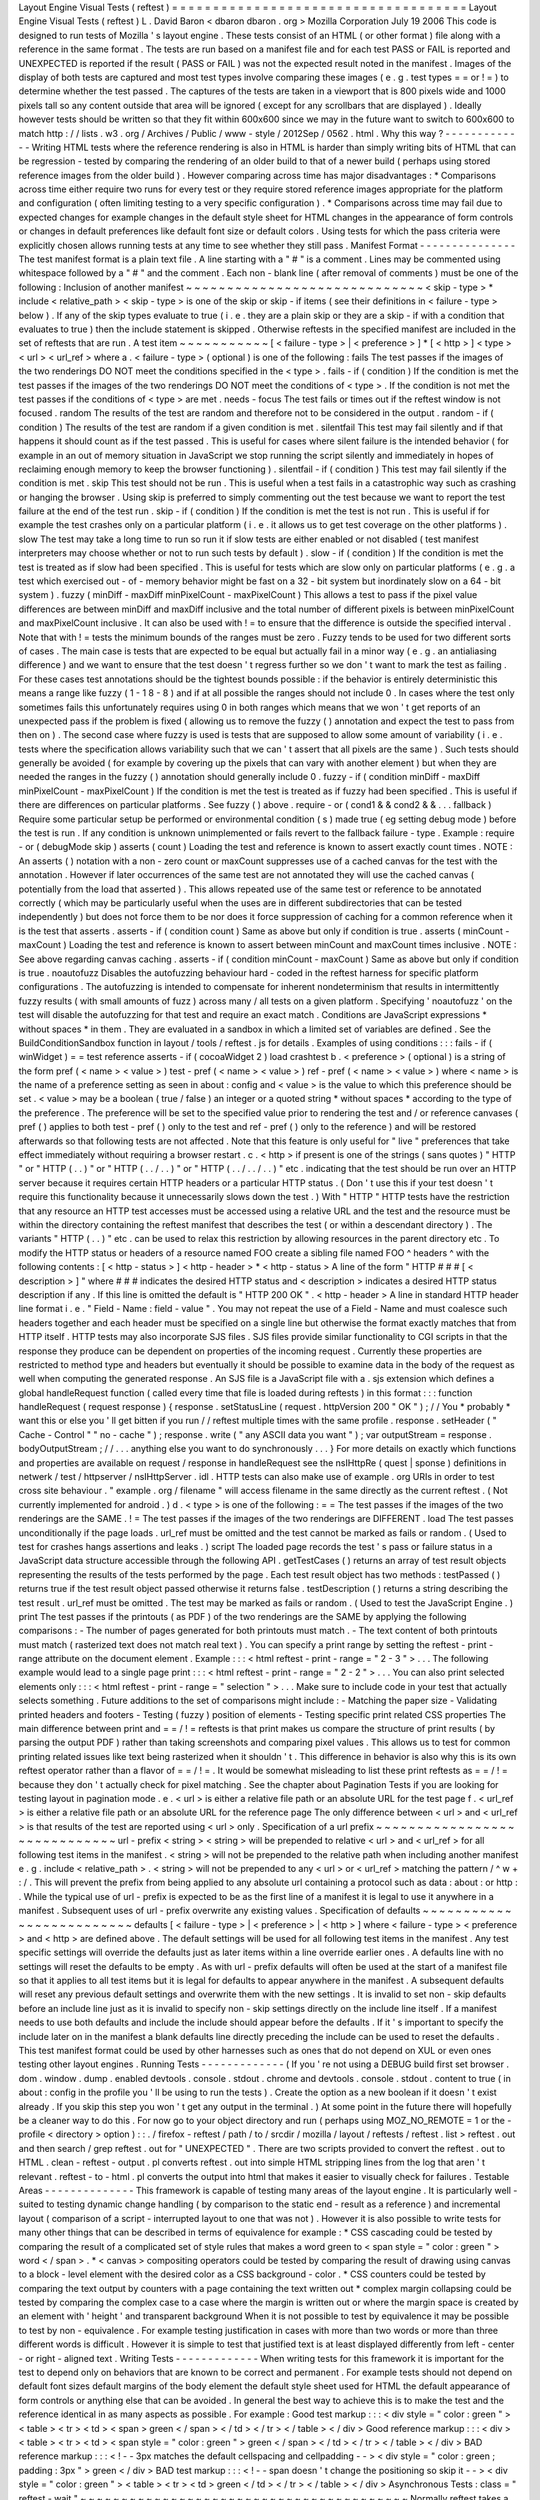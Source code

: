 Layout
Engine
Visual
Tests
(
reftest
)
=
=
=
=
=
=
=
=
=
=
=
=
=
=
=
=
=
=
=
=
=
=
=
=
=
=
=
=
=
=
=
=
=
=
=
=
Layout
Engine
Visual
Tests
(
reftest
)
L
.
David
Baron
<
dbaron
dbaron
.
org
>
Mozilla
Corporation
July
19
2006
This
code
is
designed
to
run
tests
of
Mozilla
'
s
layout
engine
.
These
tests
consist
of
an
HTML
(
or
other
format
)
file
along
with
a
reference
in
the
same
format
.
The
tests
are
run
based
on
a
manifest
file
and
for
each
test
PASS
or
FAIL
is
reported
and
UNEXPECTED
is
reported
if
the
result
(
PASS
or
FAIL
)
was
not
the
expected
result
noted
in
the
manifest
.
Images
of
the
display
of
both
tests
are
captured
and
most
test
types
involve
comparing
these
images
(
e
.
g
.
test
types
=
=
or
!
=
)
to
determine
whether
the
test
passed
.
The
captures
of
the
tests
are
taken
in
a
viewport
that
is
800
pixels
wide
and
1000
pixels
tall
so
any
content
outside
that
area
will
be
ignored
(
except
for
any
scrollbars
that
are
displayed
)
.
Ideally
however
tests
should
be
written
so
that
they
fit
within
600x600
since
we
may
in
the
future
want
to
switch
to
600x600
to
match
http
:
/
/
lists
.
w3
.
org
/
Archives
/
Public
/
www
-
style
/
2012Sep
/
0562
.
html
.
Why
this
way
?
-
-
-
-
-
-
-
-
-
-
-
-
-
Writing
HTML
tests
where
the
reference
rendering
is
also
in
HTML
is
harder
than
simply
writing
bits
of
HTML
that
can
be
regression
-
tested
by
comparing
the
rendering
of
an
older
build
to
that
of
a
newer
build
(
perhaps
using
stored
reference
images
from
the
older
build
)
.
However
comparing
across
time
has
major
disadvantages
:
*
Comparisons
across
time
either
require
two
runs
for
every
test
or
they
require
stored
reference
images
appropriate
for
the
platform
and
configuration
(
often
limiting
testing
to
a
very
specific
configuration
)
.
*
Comparisons
across
time
may
fail
due
to
expected
changes
for
example
changes
in
the
default
style
sheet
for
HTML
changes
in
the
appearance
of
form
controls
or
changes
in
default
preferences
like
default
font
size
or
default
colors
.
Using
tests
for
which
the
pass
criteria
were
explicitly
chosen
allows
running
tests
at
any
time
to
see
whether
they
still
pass
.
Manifest
Format
-
-
-
-
-
-
-
-
-
-
-
-
-
-
-
The
test
manifest
format
is
a
plain
text
file
.
A
line
starting
with
a
"
#
"
is
a
comment
.
Lines
may
be
commented
using
whitespace
followed
by
a
"
#
"
and
the
comment
.
Each
non
-
blank
line
(
after
removal
of
comments
)
must
be
one
of
the
following
:
Inclusion
of
another
manifest
~
~
~
~
~
~
~
~
~
~
~
~
~
~
~
~
~
~
~
~
~
~
~
~
~
~
~
~
~
<
skip
-
type
>
*
include
<
relative_path
>
<
skip
-
type
>
is
one
of
the
skip
or
skip
-
if
items
(
see
their
definitions
in
<
failure
-
type
>
below
)
.
If
any
of
the
skip
types
evaluate
to
true
(
i
.
e
.
they
are
a
plain
skip
or
they
are
a
skip
-
if
with
a
condition
that
evaluates
to
true
)
then
the
include
statement
is
skipped
.
Otherwise
reftests
in
the
specified
manifest
are
included
in
the
set
of
reftests
that
are
run
.
A
test
item
~
~
~
~
~
~
~
~
~
~
~
[
<
failure
-
type
>
|
<
preference
>
]
*
[
<
http
>
]
<
type
>
<
url
>
<
url_ref
>
where
a
.
<
failure
-
type
>
(
optional
)
is
one
of
the
following
:
fails
The
test
passes
if
the
images
of
the
two
renderings
DO
NOT
meet
the
conditions
specified
in
the
<
type
>
.
fails
-
if
(
condition
)
If
the
condition
is
met
the
test
passes
if
the
images
of
the
two
renderings
DO
NOT
meet
the
conditions
of
<
type
>
.
If
the
condition
is
not
met
the
test
passes
if
the
conditions
of
<
type
>
are
met
.
needs
-
focus
The
test
fails
or
times
out
if
the
reftest
window
is
not
focused
.
random
The
results
of
the
test
are
random
and
therefore
not
to
be
considered
in
the
output
.
random
-
if
(
condition
)
The
results
of
the
test
are
random
if
a
given
condition
is
met
.
silentfail
This
test
may
fail
silently
and
if
that
happens
it
should
count
as
if
the
test
passed
.
This
is
useful
for
cases
where
silent
failure
is
the
intended
behavior
(
for
example
in
an
out
of
memory
situation
in
JavaScript
we
stop
running
the
script
silently
and
immediately
in
hopes
of
reclaiming
enough
memory
to
keep
the
browser
functioning
)
.
silentfail
-
if
(
condition
)
This
test
may
fail
silently
if
the
condition
is
met
.
skip
This
test
should
not
be
run
.
This
is
useful
when
a
test
fails
in
a
catastrophic
way
such
as
crashing
or
hanging
the
browser
.
Using
skip
is
preferred
to
simply
commenting
out
the
test
because
we
want
to
report
the
test
failure
at
the
end
of
the
test
run
.
skip
-
if
(
condition
)
If
the
condition
is
met
the
test
is
not
run
.
This
is
useful
if
for
example
the
test
crashes
only
on
a
particular
platform
(
i
.
e
.
it
allows
us
to
get
test
coverage
on
the
other
platforms
)
.
slow
The
test
may
take
a
long
time
to
run
so
run
it
if
slow
tests
are
either
enabled
or
not
disabled
(
test
manifest
interpreters
may
choose
whether
or
not
to
run
such
tests
by
default
)
.
slow
-
if
(
condition
)
If
the
condition
is
met
the
test
is
treated
as
if
slow
had
been
specified
.
This
is
useful
for
tests
which
are
slow
only
on
particular
platforms
(
e
.
g
.
a
test
which
exercised
out
-
of
-
memory
behavior
might
be
fast
on
a
32
-
bit
system
but
inordinately
slow
on
a
64
-
bit
system
)
.
fuzzy
(
minDiff
-
maxDiff
minPixelCount
-
maxPixelCount
)
This
allows
a
test
to
pass
if
the
pixel
value
differences
are
between
minDiff
and
maxDiff
inclusive
and
the
total
number
of
different
pixels
is
between
minPixelCount
and
maxPixelCount
inclusive
.
It
can
also
be
used
with
!
=
to
ensure
that
the
difference
is
outside
the
specified
interval
.
Note
that
with
!
=
tests
the
minimum
bounds
of
the
ranges
must
be
zero
.
Fuzzy
tends
to
be
used
for
two
different
sorts
of
cases
.
The
main
case
is
tests
that
are
expected
to
be
equal
but
actually
fail
in
a
minor
way
(
e
.
g
.
an
antialiasing
difference
)
and
we
want
to
ensure
that
the
test
doesn
'
t
regress
further
so
we
don
'
t
want
to
mark
the
test
as
failing
.
For
these
cases
test
annotations
should
be
the
tightest
bounds
possible
:
if
the
behavior
is
entirely
deterministic
this
means
a
range
like
fuzzy
(
1
-
1
8
-
8
)
and
if
at
all
possible
the
ranges
should
not
include
0
.
In
cases
where
the
test
only
sometimes
fails
this
unfortunately
requires
using
0
in
both
ranges
which
means
that
we
won
'
t
get
reports
of
an
unexpected
pass
if
the
problem
is
fixed
(
allowing
us
to
remove
the
fuzzy
(
)
annotation
and
expect
the
test
to
pass
from
then
on
)
.
The
second
case
where
fuzzy
is
used
is
tests
that
are
supposed
to
allow
some
amount
of
variability
(
i
.
e
.
tests
where
the
specification
allows
variability
such
that
we
can
'
t
assert
that
all
pixels
are
the
same
)
.
Such
tests
should
generally
be
avoided
(
for
example
by
covering
up
the
pixels
that
can
vary
with
another
element
)
but
when
they
are
needed
the
ranges
in
the
fuzzy
(
)
annotation
should
generally
include
0
.
fuzzy
-
if
(
condition
minDiff
-
maxDiff
minPixelCount
-
maxPixelCount
)
If
the
condition
is
met
the
test
is
treated
as
if
fuzzy
had
been
specified
.
This
is
useful
if
there
are
differences
on
particular
platforms
.
See
fuzzy
(
)
above
.
require
-
or
(
cond1
&
&
cond2
&
&
.
.
.
fallback
)
Require
some
particular
setup
be
performed
or
environmental
condition
(
s
)
made
true
(
eg
setting
debug
mode
)
before
the
test
is
run
.
If
any
condition
is
unknown
unimplemented
or
fails
revert
to
the
fallback
failure
-
type
.
Example
:
require
-
or
(
debugMode
skip
)
asserts
(
count
)
Loading
the
test
and
reference
is
known
to
assert
exactly
count
times
.
NOTE
:
An
asserts
(
)
notation
with
a
non
-
zero
count
or
maxCount
suppresses
use
of
a
cached
canvas
for
the
test
with
the
annotation
.
However
if
later
occurrences
of
the
same
test
are
not
annotated
they
will
use
the
cached
canvas
(
potentially
from
the
load
that
asserted
)
.
This
allows
repeated
use
of
the
same
test
or
reference
to
be
annotated
correctly
(
which
may
be
particularly
useful
when
the
uses
are
in
different
subdirectories
that
can
be
tested
independently
)
but
does
not
force
them
to
be
nor
does
it
force
suppression
of
caching
for
a
common
reference
when
it
is
the
test
that
asserts
.
asserts
-
if
(
condition
count
)
Same
as
above
but
only
if
condition
is
true
.
asserts
(
minCount
-
maxCount
)
Loading
the
test
and
reference
is
known
to
assert
between
minCount
and
maxCount
times
inclusive
.
NOTE
:
See
above
regarding
canvas
caching
.
asserts
-
if
(
condition
minCount
-
maxCount
)
Same
as
above
but
only
if
condition
is
true
.
noautofuzz
Disables
the
autofuzzing
behaviour
hard
-
coded
in
the
reftest
harness
for
specific
platform
configurations
.
The
autofuzzing
is
intended
to
compensate
for
inherent
nondeterminism
that
results
in
intermittently
fuzzy
results
(
with
small
amounts
of
fuzz
)
across
many
/
all
tests
on
a
given
platform
.
Specifying
'
noautofuzz
'
on
the
test
will
disable
the
autofuzzing
for
that
test
and
require
an
exact
match
.
Conditions
are
JavaScript
expressions
*
without
spaces
*
in
them
.
They
are
evaluated
in
a
sandbox
in
which
a
limited
set
of
variables
are
defined
.
See
the
BuildConditionSandbox
function
in
layout
/
tools
/
reftest
.
js
for
details
.
Examples
of
using
conditions
:
:
:
fails
-
if
(
winWidget
)
=
=
test
reference
asserts
-
if
(
cocoaWidget
2
)
load
crashtest
b
.
<
preference
>
(
optional
)
is
a
string
of
the
form
pref
(
<
name
>
<
value
>
)
test
-
pref
(
<
name
>
<
value
>
)
ref
-
pref
(
<
name
>
<
value
>
)
where
<
name
>
is
the
name
of
a
preference
setting
as
seen
in
about
:
config
and
<
value
>
is
the
value
to
which
this
preference
should
be
set
.
<
value
>
may
be
a
boolean
(
true
/
false
)
an
integer
or
a
quoted
string
*
without
spaces
*
according
to
the
type
of
the
preference
.
The
preference
will
be
set
to
the
specified
value
prior
to
rendering
the
test
and
/
or
reference
canvases
(
pref
(
)
applies
to
both
test
-
pref
(
)
only
to
the
test
and
ref
-
pref
(
)
only
to
the
reference
)
and
will
be
restored
afterwards
so
that
following
tests
are
not
affected
.
Note
that
this
feature
is
only
useful
for
"
live
"
preferences
that
take
effect
immediately
without
requiring
a
browser
restart
.
c
.
<
http
>
if
present
is
one
of
the
strings
(
sans
quotes
)
"
HTTP
"
or
"
HTTP
(
.
.
)
"
or
"
HTTP
(
.
.
/
.
.
)
"
or
"
HTTP
(
.
.
/
.
.
/
.
.
)
"
etc
.
indicating
that
the
test
should
be
run
over
an
HTTP
server
because
it
requires
certain
HTTP
headers
or
a
particular
HTTP
status
.
(
Don
'
t
use
this
if
your
test
doesn
'
t
require
this
functionality
because
it
unnecessarily
slows
down
the
test
.
)
With
"
HTTP
"
HTTP
tests
have
the
restriction
that
any
resource
an
HTTP
test
accesses
must
be
accessed
using
a
relative
URL
and
the
test
and
the
resource
must
be
within
the
directory
containing
the
reftest
manifest
that
describes
the
test
(
or
within
a
descendant
directory
)
.
The
variants
"
HTTP
(
.
.
)
"
etc
.
can
be
used
to
relax
this
restriction
by
allowing
resources
in
the
parent
directory
etc
.
To
modify
the
HTTP
status
or
headers
of
a
resource
named
FOO
create
a
sibling
file
named
FOO
^
headers
^
with
the
following
contents
:
[
<
http
-
status
>
]
<
http
-
header
>
*
<
http
-
status
>
A
line
of
the
form
"
HTTP
#
#
#
[
<
description
>
]
"
where
#
#
#
indicates
the
desired
HTTP
status
and
<
description
>
indicates
a
desired
HTTP
status
description
if
any
.
If
this
line
is
omitted
the
default
is
"
HTTP
200
OK
"
.
<
http
-
header
>
A
line
in
standard
HTTP
header
line
format
i
.
e
.
"
Field
-
Name
:
field
-
value
"
.
You
may
not
repeat
the
use
of
a
Field
-
Name
and
must
coalesce
such
headers
together
and
each
header
must
be
specified
on
a
single
line
but
otherwise
the
format
exactly
matches
that
from
HTTP
itself
.
HTTP
tests
may
also
incorporate
SJS
files
.
SJS
files
provide
similar
functionality
to
CGI
scripts
in
that
the
response
they
produce
can
be
dependent
on
properties
of
the
incoming
request
.
Currently
these
properties
are
restricted
to
method
type
and
headers
but
eventually
it
should
be
possible
to
examine
data
in
the
body
of
the
request
as
well
when
computing
the
generated
response
.
An
SJS
file
is
a
JavaScript
file
with
a
.
sjs
extension
which
defines
a
global
handleRequest
function
(
called
every
time
that
file
is
loaded
during
reftests
)
in
this
format
:
:
:
function
handleRequest
(
request
response
)
{
response
.
setStatusLine
(
request
.
httpVersion
200
"
OK
"
)
;
/
/
You
*
probably
*
want
this
or
else
you
'
ll
get
bitten
if
you
run
/
/
reftest
multiple
times
with
the
same
profile
.
response
.
setHeader
(
"
Cache
-
Control
"
"
no
-
cache
"
)
;
response
.
write
(
"
any
ASCII
data
you
want
"
)
;
var
outputStream
=
response
.
bodyOutputStream
;
/
/
.
.
.
anything
else
you
want
to
do
synchronously
.
.
.
}
For
more
details
on
exactly
which
functions
and
properties
are
available
on
request
/
response
in
handleRequest
see
the
nsIHttpRe
(
quest
|
sponse
)
definitions
in
netwerk
/
test
/
httpserver
/
nsIHttpServer
.
idl
.
HTTP
tests
can
also
make
use
of
example
.
org
URIs
in
order
to
test
cross
site
behaviour
.
"
example
.
org
/
filename
"
will
access
filename
in
the
same
directly
as
the
current
reftest
.
(
Not
currently
implemented
for
android
.
)
d
.
<
type
>
is
one
of
the
following
:
=
=
The
test
passes
if
the
images
of
the
two
renderings
are
the
SAME
.
!
=
The
test
passes
if
the
images
of
the
two
renderings
are
DIFFERENT
.
load
The
test
passes
unconditionally
if
the
page
loads
.
url_ref
must
be
omitted
and
the
test
cannot
be
marked
as
fails
or
random
.
(
Used
to
test
for
crashes
hangs
assertions
and
leaks
.
)
script
The
loaded
page
records
the
test
'
s
pass
or
failure
status
in
a
JavaScript
data
structure
accessible
through
the
following
API
.
getTestCases
(
)
returns
an
array
of
test
result
objects
representing
the
results
of
the
tests
performed
by
the
page
.
Each
test
result
object
has
two
methods
:
testPassed
(
)
returns
true
if
the
test
result
object
passed
otherwise
it
returns
false
.
testDescription
(
)
returns
a
string
describing
the
test
result
.
url_ref
must
be
omitted
.
The
test
may
be
marked
as
fails
or
random
.
(
Used
to
test
the
JavaScript
Engine
.
)
print
The
test
passes
if
the
printouts
(
as
PDF
)
of
the
two
renderings
are
the
SAME
by
applying
the
following
comparisons
:
-
The
number
of
pages
generated
for
both
printouts
must
match
.
-
The
text
content
of
both
printouts
must
match
(
rasterized
text
does
not
match
real
text
)
.
You
can
specify
a
print
range
by
setting
the
reftest
-
print
-
range
attribute
on
the
document
element
.
Example
:
:
:
<
html
reftest
-
print
-
range
=
"
2
-
3
"
>
.
.
.
The
following
example
would
lead
to
a
single
page
print
:
:
:
<
html
reftest
-
print
-
range
=
"
2
-
2
"
>
.
.
.
You
can
also
print
selected
elements
only
:
:
:
<
html
reftest
-
print
-
range
=
"
selection
"
>
.
.
.
Make
sure
to
include
code
in
your
test
that
actually
selects
something
.
Future
additions
to
the
set
of
comparisons
might
include
:
-
Matching
the
paper
size
-
Validating
printed
headers
and
footers
-
Testing
(
fuzzy
)
position
of
elements
-
Testing
specific
print
related
CSS
properties
The
main
difference
between
print
and
=
=
/
!
=
reftests
is
that
print
makes
us
compare
the
structure
of
print
results
(
by
parsing
the
output
PDF
)
rather
than
taking
screenshots
and
comparing
pixel
values
.
This
allows
us
to
test
for
common
printing
related
issues
like
text
being
rasterized
when
it
shouldn
'
t
.
This
difference
in
behavior
is
also
why
this
is
its
own
reftest
operator
rather
than
a
flavor
of
=
=
/
!
=
.
It
would
be
somewhat
misleading
to
list
these
print
reftests
as
=
=
/
!
=
because
they
don
'
t
actually
check
for
pixel
matching
.
See
the
chapter
about
Pagination
Tests
if
you
are
looking
for
testing
layout
in
pagination
mode
.
e
.
<
url
>
is
either
a
relative
file
path
or
an
absolute
URL
for
the
test
page
f
.
<
url_ref
>
is
either
a
relative
file
path
or
an
absolute
URL
for
the
reference
page
The
only
difference
between
<
url
>
and
<
url_ref
>
is
that
results
of
the
test
are
reported
using
<
url
>
only
.
Specification
of
a
url
prefix
~
~
~
~
~
~
~
~
~
~
~
~
~
~
~
~
~
~
~
~
~
~
~
~
~
~
~
~
~
url
-
prefix
<
string
>
<
string
>
will
be
prepended
to
relative
<
url
>
and
<
url_ref
>
for
all
following
test
items
in
the
manifest
.
<
string
>
will
not
be
prepended
to
the
relative
path
when
including
another
manifest
e
.
g
.
include
<
relative_path
>
.
<
string
>
will
not
be
prepended
to
any
<
url
>
or
<
url_ref
>
matching
the
pattern
/
^
\
w
+
:
/
.
This
will
prevent
the
prefix
from
being
applied
to
any
absolute
url
containing
a
protocol
such
as
data
:
about
:
or
http
:
.
While
the
typical
use
of
url
-
prefix
is
expected
to
be
as
the
first
line
of
a
manifest
it
is
legal
to
use
it
anywhere
in
a
manifest
.
Subsequent
uses
of
url
-
prefix
overwrite
any
existing
values
.
Specification
of
defaults
~
~
~
~
~
~
~
~
~
~
~
~
~
~
~
~
~
~
~
~
~
~
~
~
~
defaults
[
<
failure
-
type
>
|
<
preference
>
|
<
http
>
]
where
<
failure
-
type
>
<
preference
>
and
<
http
>
are
defined
above
.
The
default
settings
will
be
used
for
all
following
test
items
in
the
manifest
.
Any
test
specific
settings
will
override
the
defaults
just
as
later
items
within
a
line
override
earlier
ones
.
A
defaults
line
with
no
settings
will
reset
the
defaults
to
be
empty
.
As
with
url
-
prefix
defaults
will
often
be
used
at
the
start
of
a
manifest
file
so
that
it
applies
to
all
test
items
but
it
is
legal
for
defaults
to
appear
anywhere
in
the
manifest
.
A
subsequent
defaults
will
reset
any
previous
default
settings
and
overwrite
them
with
the
new
settings
.
It
is
invalid
to
set
non
-
skip
defaults
before
an
include
line
just
as
it
is
invalid
to
specify
non
-
skip
settings
directly
on
the
include
line
itself
.
If
a
manifest
needs
to
use
both
defaults
and
include
the
include
should
appear
before
the
defaults
.
If
it
'
s
important
to
specify
the
include
later
on
in
the
manifest
a
blank
defaults
line
directly
preceding
the
include
can
be
used
to
reset
the
defaults
.
This
test
manifest
format
could
be
used
by
other
harnesses
such
as
ones
that
do
not
depend
on
XUL
or
even
ones
testing
other
layout
engines
.
Running
Tests
-
-
-
-
-
-
-
-
-
-
-
-
-
(
If
you
'
re
not
using
a
DEBUG
build
first
set
browser
.
dom
.
window
.
dump
.
enabled
devtools
.
console
.
stdout
.
chrome
and
devtools
.
console
.
stdout
.
content
to
true
(
in
about
:
config
in
the
profile
you
'
ll
be
using
to
run
the
tests
)
.
Create
the
option
as
a
new
boolean
if
it
doesn
'
t
exist
already
.
If
you
skip
this
step
you
won
'
t
get
any
output
in
the
terminal
.
)
At
some
point
in
the
future
there
will
hopefully
be
a
cleaner
way
to
do
this
.
For
now
go
to
your
object
directory
and
run
(
perhaps
using
MOZ_NO_REMOTE
=
1
or
the
-
profile
<
directory
>
option
)
:
:
.
/
firefox
-
reftest
/
path
/
to
/
srcdir
/
mozilla
/
layout
/
reftests
/
reftest
.
list
>
reftest
.
out
and
then
search
/
grep
reftest
.
out
for
"
UNEXPECTED
"
.
There
are
two
scripts
provided
to
convert
the
reftest
.
out
to
HTML
.
clean
-
reftest
-
output
.
pl
converts
reftest
.
out
into
simple
HTML
stripping
lines
from
the
log
that
aren
'
t
relevant
.
reftest
-
to
-
html
.
pl
converts
the
output
into
html
that
makes
it
easier
to
visually
check
for
failures
.
Testable
Areas
-
-
-
-
-
-
-
-
-
-
-
-
-
-
This
framework
is
capable
of
testing
many
areas
of
the
layout
engine
.
It
is
particularly
well
-
suited
to
testing
dynamic
change
handling
(
by
comparison
to
the
static
end
-
result
as
a
reference
)
and
incremental
layout
(
comparison
of
a
script
-
interrupted
layout
to
one
that
was
not
)
.
However
it
is
also
possible
to
write
tests
for
many
other
things
that
can
be
described
in
terms
of
equivalence
for
example
:
*
CSS
cascading
could
be
tested
by
comparing
the
result
of
a
complicated
set
of
style
rules
that
makes
a
word
green
to
<
span
style
=
"
color
:
green
"
>
word
<
/
span
>
.
*
<
canvas
>
compositing
operators
could
be
tested
by
comparing
the
result
of
drawing
using
canvas
to
a
block
-
level
element
with
the
desired
color
as
a
CSS
background
-
color
.
*
CSS
counters
could
be
tested
by
comparing
the
text
output
by
counters
with
a
page
containing
the
text
written
out
*
complex
margin
collapsing
could
be
tested
by
comparing
the
complex
case
to
a
case
where
the
margin
is
written
out
or
where
the
margin
space
is
created
by
an
element
with
'
height
'
and
transparent
background
When
it
is
not
possible
to
test
by
equivalence
it
may
be
possible
to
test
by
non
-
equivalence
.
For
example
testing
justification
in
cases
with
more
than
two
words
or
more
than
three
different
words
is
difficult
.
However
it
is
simple
to
test
that
justified
text
is
at
least
displayed
differently
from
left
-
center
-
or
right
-
aligned
text
.
Writing
Tests
-
-
-
-
-
-
-
-
-
-
-
-
-
When
writing
tests
for
this
framework
it
is
important
for
the
test
to
depend
only
on
behaviors
that
are
known
to
be
correct
and
permanent
.
For
example
tests
should
not
depend
on
default
font
sizes
default
margins
of
the
body
element
the
default
style
sheet
used
for
HTML
the
default
appearance
of
form
controls
or
anything
else
that
can
be
avoided
.
In
general
the
best
way
to
achieve
this
is
to
make
the
test
and
the
reference
identical
in
as
many
aspects
as
possible
.
For
example
:
Good
test
markup
:
:
:
<
div
style
=
"
color
:
green
"
>
<
table
>
<
tr
>
<
td
>
<
span
>
green
<
/
span
>
<
/
td
>
<
/
tr
>
<
/
table
>
<
/
div
>
Good
reference
markup
:
:
:
<
div
>
<
table
>
<
tr
>
<
td
>
<
span
style
=
"
color
:
green
"
>
green
<
/
span
>
<
/
td
>
<
/
tr
>
<
/
table
>
<
/
div
>
BAD
reference
markup
:
:
:
<
!
-
-
3px
matches
the
default
cellspacing
and
cellpadding
-
-
>
<
div
style
=
"
color
:
green
;
padding
:
3px
"
>
green
<
/
div
>
BAD
test
markup
:
:
:
<
!
-
-
span
doesn
'
t
change
the
positioning
so
skip
it
-
-
>
<
div
style
=
"
color
:
green
"
>
<
table
>
<
tr
>
<
td
>
green
<
/
td
>
<
/
tr
>
<
/
table
>
<
/
div
>
Asynchronous
Tests
:
class
=
"
reftest
-
wait
"
~
~
~
~
~
~
~
~
~
~
~
~
~
~
~
~
~
~
~
~
~
~
~
~
~
~
~
~
~
~
~
~
~
~
~
~
~
~
~
~
Normally
reftest
takes
a
snapshot
of
the
given
markup
'
s
rendering
right
after
the
load
event
fires
for
content
.
If
your
test
needs
to
postpone
the
moment
the
snapshot
is
taken
it
should
make
sure
a
class
'
reftest
-
wait
'
is
on
the
root
element
by
the
moment
the
load
event
fires
.
The
easiest
way
to
do
this
is
to
put
it
in
the
markup
e
.
g
.
:
:
:
<
html
class
=
"
reftest
-
wait
"
>
When
your
test
is
ready
you
should
remove
this
class
from
the
root
element
for
example
using
this
code
:
:
:
document
.
documentElement
.
className
=
"
"
;
Note
that
in
layout
tests
it
is
often
enough
to
trigger
layout
using
:
:
document
.
body
.
offsetWidth
/
/
HTML
example
When
possible
you
should
use
this
technique
instead
of
making
your
test
async
.
Invalidation
Tests
:
MozReftestInvalidate
Event
~
~
~
~
~
~
~
~
~
~
~
~
~
~
~
~
~
~
~
~
~
~
~
~
~
~
~
~
~
~
~
~
~
~
~
~
~
~
~
~
~
~
~
~
~
~
When
a
test
(
or
reference
)
uses
reftest
-
wait
reftest
tracks
invalidation
via
MozAfterPaint
and
updates
the
test
image
in
the
same
way
that
a
regular
window
would
be
repainted
.
Therefore
it
is
possible
to
test
invalidation
-
related
bugs
by
setting
up
initial
content
and
then
dynamically
modifying
it
before
removing
reftest
-
wait
.
However
it
is
important
to
get
the
timing
of
these
dynamic
modifications
right
so
that
the
test
doesn
'
t
accidentally
pass
because
a
full
repaint
of
the
window
was
already
pending
.
To
help
with
this
reftest
fires
one
MozReftestInvalidate
event
at
the
document
root
element
for
a
reftest
-
wait
test
when
it
is
safe
to
make
changes
that
should
test
invalidation
.
The
event
bubbles
up
to
the
document
and
window
so
you
can
set
listeners
there
too
.
For
example
:
:
function
doTest
(
)
{
document
.
body
.
style
.
border
=
"
"
;
document
.
documentElement
.
removeAttribute
(
'
class
'
)
;
}
document
.
addEventListener
(
"
MozReftestInvalidate
"
doTest
false
)
;
Painting
Tests
:
class
=
"
reftest
-
no
-
paint
"
~
~
~
~
~
~
~
~
~
~
~
~
~
~
~
~
~
~
~
~
~
~
~
~
~
~
~
~
~
~
~
~
~
~
~
~
~
~
~
~
If
an
element
shouldn
'
t
be
painted
set
the
class
"
reftest
-
no
-
paint
"
on
it
when
doing
an
invalidation
test
.
Causing
a
repaint
in
your
MozReftestInvalidate
handler
(
for
example
by
changing
the
body
'
s
background
colour
)
will
accurately
test
whether
the
element
is
painted
.
Display
List
Tests
:
class
=
"
reftest
-
[
no
-
]
display
-
list
"
~
~
~
~
~
~
~
~
~
~
~
~
~
~
~
~
~
~
~
~
~
~
~
~
~
~
~
~
~
~
~
~
~
~
~
~
~
~
~
~
~
~
~
~
~
~
~
~
~
~
~
~
~
These
classes
work
similarly
to
reftest
-
no
-
paint
but
check
if
the
element
has
display
items
created
or
not
.
These
classes
are
useful
for
checking
the
behaviour
of
retained
display
lists
where
the
display
list
is
incrementally
updated
by
changes
rather
than
thrown
out
and
rebuilt
from
scratch
.
Opaque
Layer
Tests
:
class
=
"
reftest
-
opaque
-
layer
"
~
~
~
~
~
~
~
~
~
~
~
~
~
~
~
~
~
~
~
~
~
~
~
~
~
~
~
~
~
~
~
~
~
~
~
~
~
~
~
~
~
~
~
~
~
~
~
~
If
an
element
should
be
assigned
to
a
PaintedLayer
that
'
s
opaque
set
the
class
"
reftest
-
opaque
-
layer
"
on
it
.
This
checks
whether
the
layer
is
opaque
during
the
last
paint
of
the
test
and
it
works
whether
your
test
is
an
invalidation
test
or
not
.
In
order
to
pass
the
test
the
element
has
to
have
a
primary
frame
and
that
frame
'
s
display
items
must
all
be
assigned
to
a
single
painted
layer
and
no
other
layers
so
it
can
'
t
be
used
on
elements
that
create
stacking
contexts
(
active
or
inactive
)
.
Layerization
Tests
:
reftest
-
assigned
-
layer
=
"
layer
-
name
"
~
~
~
~
~
~
~
~
~
~
~
~
~
~
~
~
~
~
~
~
~
~
~
~
~
~
~
~
~
~
~
~
~
~
~
~
~
~
~
~
~
~
~
~
~
~
~
~
~
~
~
~
~
~
~
If
two
elements
should
be
assigned
to
the
same
PaintedLayer
choose
any
string
value
as
the
layer
name
and
set
the
attribute
reftest
-
assigned
-
layer
=
"
yourname
"
on
both
elements
.
Reftest
will
check
whether
all
elements
with
the
same
reftest
-
assigned
-
layer
value
share
the
same
layer
.
It
will
also
test
whether
elements
with
different
reftest
-
assigned
-
layer
values
are
assigned
to
different
layers
.
The
same
restrictions
as
with
class
=
"
reftest
-
opaque
-
layer
"
apply
:
All
elements
must
have
a
primary
frame
and
that
frame
'
s
display
items
must
all
be
assigned
to
the
same
PaintedLayer
and
no
other
layers
.
If
these
requirements
are
not
met
the
test
will
fail
.
Snapshot
The
Whole
Window
:
class
=
"
reftest
-
snapshot
-
all
"
~
~
~
~
~
~
~
~
~
~
~
~
~
~
~
~
~
~
~
~
~
~
~
~
~
~
~
~
~
~
~
~
~
~
~
~
~
~
~
~
~
~
~
~
~
~
~
~
~
~
~
~
~
~
~
In
a
reftest
-
wait
test
to
disable
testing
of
invalidation
and
force
the
final
snapshot
to
be
taken
of
the
whole
window
set
the
"
reftest
-
snapshot
-
all
"
class
on
the
root
element
.
Avoid
triggering
flushes
:
class
=
"
reftest
-
no
-
flush
"
~
~
~
~
~
~
~
~
~
~
~
~
~
~
~
~
~
~
~
~
~
~
~
~
~
~
~
~
~
~
~
~
~
~
~
~
~
~
~
~
~
~
~
~
~
~
~
~
~
~
The
reftest
harness
normally
triggers
flushes
by
calling
getBoundingClientRect
on
the
root
element
.
If
the
root
element
of
the
test
has
class
=
"
reftest
-
no
-
flush
"
it
doesn
'
t
do
this
.
This
is
useful
for
testing
animations
on
the
compositor
thread
since
the
flushing
will
cause
a
main
thread
style
update
.
Zoom
Tests
:
reftest
-
zoom
=
"
<
float
>
"
~
~
~
~
~
~
~
~
~
~
~
~
~
~
~
~
~
~
~
~
~
~
~
~
~
~
~
~
~
~
~
~
~
~
When
the
root
element
of
a
test
has
a
"
reftest
-
zoom
"
attribute
that
zoom
factor
is
applied
when
rendering
the
test
.
The
corresponds
to
the
desktop
"
full
zoom
"
style
zoom
.
The
reftest
document
will
be
800
device
pixels
wide
by
1000
device
pixels
high
.
The
reftest
harness
assumes
that
the
CSS
pixel
dimensions
are
800
/
zoom
and
1000
/
zoom
.
For
best
results
therefore
choose
zoom
factors
that
do
not
require
rounding
when
we
calculate
the
number
of
appunits
per
device
pixel
;
i
.
e
.
the
zoom
factor
should
divide
60
so
60
/
zoom
is
an
integer
.
Setting
Scrollport
Size
:
reftest
-
scrollport
-
w
/
h
=
"
<
int
>
"
~
~
~
~
~
~
~
~
~
~
~
~
~
~
~
~
~
~
~
~
~
~
~
~
~
~
~
~
~
~
~
~
~
~
~
~
~
~
~
~
~
~
~
~
~
~
~
~
~
~
~
~
~
~
~
If
either
of
the
"
reftest
-
scrollport
-
w
"
and
"
reftest
-
scrollport
-
h
"
attributes
on
the
root
element
are
non
-
zero
sets
the
scroll
-
position
-
clamping
scroll
-
port
size
to
the
given
size
in
CSS
pixels
.
This
does
not
affect
the
size
of
the
snapshot
that
is
taken
.
Setting
Resolution
:
reftest
-
resolution
=
"
<
float
>
"
~
~
~
~
~
~
~
~
~
~
~
~
~
~
~
~
~
~
~
~
~
~
~
~
~
~
~
~
~
~
~
~
~
~
~
~
~
~
~
~
~
~
~
~
~
~
~
~
If
the
root
element
of
a
test
has
a
"
reftest
-
resolution
"
attribute
the
page
is
rendered
with
the
specified
resolution
(
as
if
the
user
pinch
-
zoomed
in
to
that
scale
)
.
Note
that
the
difference
between
reftest
-
async
-
zoom
and
reftest
-
resolution
is
that
reftest
-
async
-
zoom
only
applies
the
scale
in
the
compositor
while
reftest
-
resolution
causes
the
page
to
be
paint
at
that
resolution
.
This
attribute
can
be
used
together
with
initial
-
scale
in
meta
viewport
tag
in
such
cases
initial
-
scale
is
applied
first
then
reftest
-
resolution
changes
the
scale
.
This
attributes
requires
the
pref
apz
.
allow_zooming
=
true
to
have
an
effect
.
Setting
Async
Scroll
Mode
:
reftest
-
async
-
scroll
attribute
~
~
~
~
~
~
~
~
~
~
~
~
~
~
~
~
~
~
~
~
~
~
~
~
~
~
~
~
~
~
~
~
~
~
~
~
~
~
~
~
~
~
~
~
~
~
~
~
~
~
~
~
~
~
~
~
~
If
the
"
reftest
-
async
-
scroll
"
attribute
is
set
on
the
root
element
we
try
to
enable
async
scrolling
and
zooming
for
the
document
.
This
is
unsupported
in
many
configurations
.
Setting
Displayport
Dimensions
:
reftest
-
displayport
-
x
/
y
/
w
/
h
=
"
<
int
>
"
~
~
~
~
~
~
~
~
~
~
~
~
~
~
~
~
~
~
~
~
~
~
~
~
~
~
~
~
~
~
~
~
~
~
~
~
~
~
~
~
~
~
~
~
~
~
~
~
~
~
~
~
~
~
~
~
~
~
~
~
~
~
~
~
~
~
~
If
any
of
the
"
reftest
-
displayport
-
x
"
"
reftest
-
displayport
-
y
"
"
reftest
-
displayport
-
w
"
and
"
reftest
-
displayport
-
h
"
attributes
on
the
root
element
are
nonzero
sets
the
displayport
dimensions
to
the
given
bounds
in
CSS
pixels
.
This
does
not
affect
the
size
of
the
snapshot
that
is
taken
.
When
the
"
reftest
-
async
-
scroll
"
attribute
is
set
on
the
root
element
*
all
*
elements
in
the
document
are
checked
for
"
reftest
-
displayport
-
x
/
y
/
w
/
h
"
and
have
displayports
set
on
them
when
those
attributes
are
present
.
Testing
Async
Scrolling
:
reftest
-
async
-
scroll
-
x
/
y
=
"
<
int
>
"
~
~
~
~
~
~
~
~
~
~
~
~
~
~
~
~
~
~
~
~
~
~
~
~
~
~
~
~
~
~
~
~
~
~
~
~
~
~
~
~
~
~
~
~
~
~
~
~
~
~
~
~
~
~
~
~
~
When
the
"
reftest
-
async
-
scroll
"
attribute
is
set
on
the
root
element
for
any
element
where
either
the
"
reftest
-
async
-
scroll
-
x
"
or
"
reftest
-
async
-
scroll
-
y
attributes
are
nonzero
at
the
end
of
the
test
take
the
snapshot
with
the
given
offset
(
in
CSS
pixels
)
added
to
the
async
scroll
offset
.
Testing
Async
Zooming
:
reftest
-
async
-
zoom
=
"
<
float
>
"
~
~
~
~
~
~
~
~
~
~
~
~
~
~
~
~
~
~
~
~
~
~
~
~
~
~
~
~
~
~
~
~
~
~
~
~
~
~
~
~
~
~
~
~
~
~
~
~
~
~
~
When
the
"
reftest
-
async
-
zoom
"
attribute
is
present
on
the
root
element
then
at
the
end
of
the
test
take
the
snapshot
with
the
given
async
zoom
on
top
of
any
existing
zoom
.
Content
is
not
re
-
rendered
at
the
new
zoom
level
.
This
corresponds
to
the
mobile
style
"
pinch
zoom
"
style
of
zoom
.
This
is
unsupported
in
many
configurations
and
any
tests
using
this
will
probably
want
to
have
pref
(
apz
.
allow_zooming
true
)
on
them
.
Pagination
Tests
:
class
=
"
reftest
-
paged
"
~
~
~
~
~
~
~
~
~
~
~
~
~
~
~
~
~
~
~
~
~
~
~
~
~
~
~
~
~
~
~
~
~
~
~
~
~
~
~
Now
that
the
patch
for
bug
374050
has
landed
(
https
:
/
/
bugzilla
.
mozilla
.
org
/
show_bug
.
cgi
?
id
=
374050
)
it
is
possible
to
create
reftests
that
run
in
a
paginated
context
.
The
page
size
used
is
5in
wide
and
3in
tall
(
with
the
default
half
-
inch
margins
)
.
This
is
to
allow
tests
to
have
less
text
and
to
make
the
entire
test
fit
on
the
screen
.
There
is
a
layout
/
reftests
/
printing
directory
for
pagination
reftests
;
however
there
is
nothing
special
about
this
directory
.
You
can
put
pagination
reftests
anywhere
that
is
appropriate
.
The
suggested
first
lines
for
any
pagination
test
is
:
:
:
<
!
DOCTYPE
html
>
<
html
class
=
"
reftest
-
paged
"
>
<
style
>
html
{
font
-
size
:
12pt
}
<
/
style
>
The
reftest
-
paged
class
on
the
root
element
triggers
the
reftest
to
switch
into
page
mode
.
Fixing
the
font
size
is
suggested
although
not
required
because
the
pages
are
a
fixed
size
in
inches
.
The
switch
to
page
mode
happens
on
load
if
the
reftest
-
wait
class
is
not
present
;
otherwise
it
happens
immediately
after
firing
the
MozReftestInvalidate
event
.
The
underlying
layout
support
for
this
mode
isn
'
t
really
complete
;
it
doesn
'
t
use
exactly
the
same
codepath
as
real
print
preview
/
print
.
In
particular
scripting
and
frames
are
likely
to
cause
problems
;
it
is
untested
though
.
That
said
it
should
be
sufficient
for
testing
layout
issues
related
to
pagination
.
Process
Crash
Tests
:
class
=
"
reftest
-
expect
-
process
-
crash
"
~
~
~
~
~
~
~
~
~
~
~
~
~
~
~
~
~
~
~
~
~
~
~
~
~
~
~
~
~
~
~
~
~
~
~
~
~
~
~
~
~
~
~
~
~
~
~
~
~
~
~
~
~
~
~
~
~
If
you
are
running
a
test
that
causes
a
process
under
Electrolysis
to
crash
as
part
of
a
reftest
this
will
cause
process
crash
minidump
files
to
be
left
in
the
profile
directory
.
The
test
infrastructure
that
runs
the
reftests
will
notice
these
minidump
files
and
dump
out
information
from
them
and
these
additional
error
messages
in
the
logs
can
end
up
erroneously
being
associated
with
other
errors
from
the
reftest
run
.
They
are
also
confusing
since
the
appearance
of
"
PROCESS
-
CRASH
"
messages
in
the
test
run
output
can
seem
like
a
real
problem
when
in
fact
it
is
the
expected
behavior
.
To
indicate
to
the
reftest
framework
that
a
test
is
expecting
a
process
to
crash
have
the
test
include
"
reftest
-
expect
-
process
-
crash
"
as
one
of
the
root
element
'
s
classes
by
the
time
the
test
has
finished
.
This
will
cause
any
minidump
files
that
are
generated
while
running
the
test
to
be
removed
and
they
won
'
t
cause
any
error
messages
in
the
test
run
output
.
Skip
Forcing
A
Content
Process
Layer
-
Tree
Update
:
reftest
-
no
-
sync
-
layers
attribute
~
~
~
~
~
~
~
~
~
~
~
~
~
~
~
~
~
~
~
~
~
~
~
~
~
~
~
~
~
~
~
~
~
~
~
~
~
~
~
~
~
~
~
~
~
~
~
~
~
~
~
~
~
~
~
~
~
~
~
~
~
~
~
~
~
~
~
~
~
~
~
~
~
~
~
~
~
~
~
~
~
~
Normally
when
an
multi
-
process
reftest
test
ends
we
force
the
content
process
to
push
a
layer
-
tree
update
to
the
compositor
before
taking
the
snapshot
.
Setting
the
"
reftest
-
no
-
sync
-
layers
"
attribute
on
the
root
element
skips
this
step
enabling
testing
that
layer
-
tree
updates
are
being
correctly
generated
.
However
the
test
must
manually
wait
for
a
MozAfterPaint
event
before
ending
.
Debugging
Failures
-
-
-
-
-
-
-
-
-
-
-
-
-
-
-
-
-
-
The
Reftest
Analyzer
has
been
created
to
make
debugging
reftests
a
bit
easier
.
If
a
reftest
is
failing
upload
the
log
to
the
Reftest
Analyzer
to
view
the
differences
between
the
expected
result
and
the
actual
outcome
of
the
reftest
.
The
Reftest
Analyzer
can
be
found
at
the
following
url
:
https
:
/
/
hg
.
mozilla
.
org
/
mozilla
-
central
/
raw
-
file
/
tip
/
layout
/
tools
/
reftest
/
reftest
-
analyzer
.
xhtml
